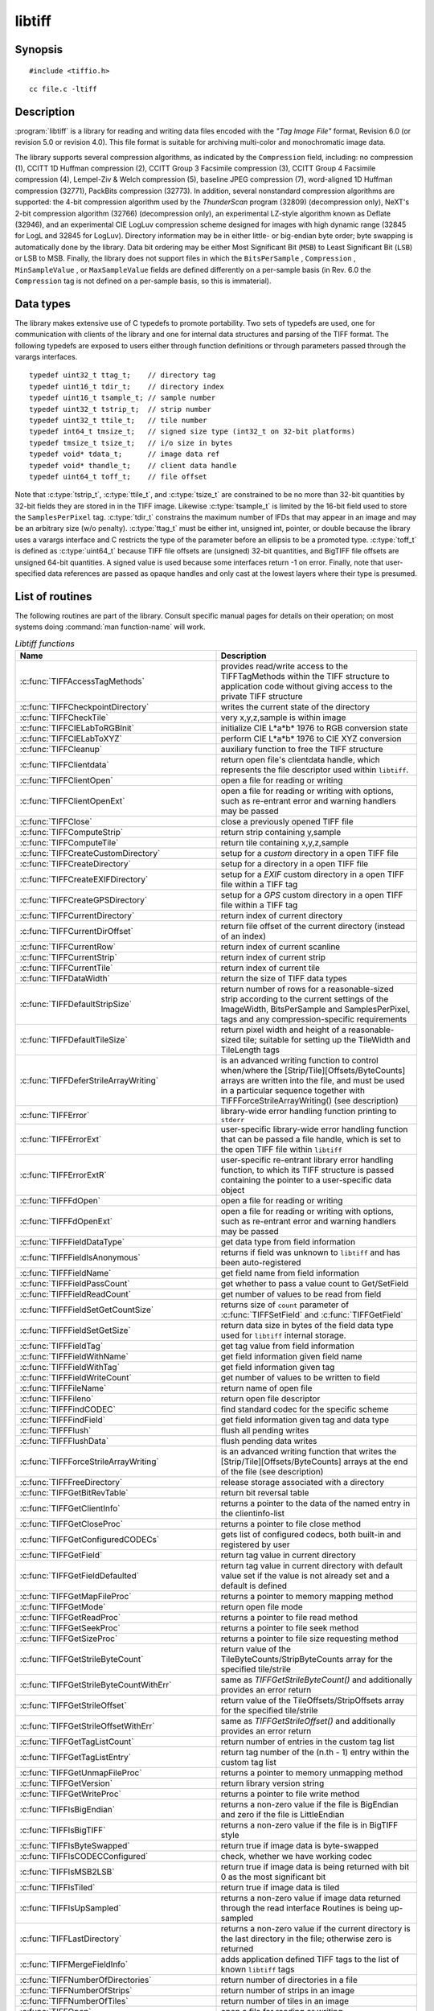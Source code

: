 libtiff
=======

Synopsis
--------

.. highlight:: c

::

    #include <tiffio.h>

.. highlight:: shell

::

    cc file.c -ltiff

Description
-----------

:program:`libtiff` is a library for reading and writing data files encoded with the
*"Tag Image File"* format, Revision 6.0 (or revision 5.0 or revision 4.0). This file
format is suitable for archiving multi-color and monochromatic image data.

The library supports several compression algorithms, as indicated by the
``Compression`` field, including:
no compression (1),
CCITT 1D Huffman compression (2),
CCITT Group 3 Facsimile compression (3),
CCITT Group 4 Facsimile compression (4),
Lempel-Ziv & Welch compression (5),
baseline JPEG compression (7),
word-aligned 1D Huffman compression (32771),
PackBits compression (32773).
In addition, several nonstandard compression algorithms are supported: the
4-bit compression algorithm used by the
*ThunderScan* program (32809) (decompression only),
NeXT's 2-bit compression algorithm (32766) (decompression only),
an experimental LZ-style algorithm known as Deflate (32946),
and an experimental CIE LogLuv compression scheme designed
for images with high dynamic range (32845 for LogL and 32845 for LogLuv).
Directory information may be in either little- or big-endian byte order; byte
swapping is automatically done by the library. Data bit ordering may be either
Most Significant Bit (``MSB``) to Least Significant Bit (``LSB``) or
LSB to MSB.
Finally, the library does not support files in which the
``BitsPerSample`` ,
``Compression`` ,
``MinSampleValue`` ,
or
``MaxSampleValue``
fields are defined differently on a per-sample basis
(in Rev. 6.0 the
``Compression``
tag is not defined on a per-sample basis, so this is immaterial).

Data types
----------

The library makes extensive use of C typedefs to promote portability.
Two sets of typedefs are used, one for communication with clients
of the library and one for internal data structures and parsing of the
TIFF format.
The following typedefs are exposed to users either through function
definitions or through parameters passed through the varargs interfaces.

.. highlight:: c

::

    typedef uint32_t ttag_t;    // directory tag
    typedef uint16_t tdir_t;    // directory index
    typedef uint16_t tsample_t; // sample number
    typedef uint32_t tstrip_t;  // strip number
    typedef uint32_t ttile_t;   // tile number
    typedef int64_t tmsize_t;   // signed size type (int32_t on 32-bit platforms)
    typedef tmsize_t tsize_t;   // i/o size in bytes
    typedef void* tdata_t;      // image data ref
    typedef void* thandle_t;    // client data handle
    typedef uint64_t toff_t;    // file offset

Note that
:c:type:`tstrip_t`,
:c:type:`ttile_t`,
and
:c:type:`tsize_t`
are constrained to be no more than 32-bit quantities by 32-bit fields they are
stored in in the
TIFF
image.
Likewise
:c:type:`tsample_t`
is limited by the 16-bit field used to store the
``SamplesPerPixel``
tag.
:c:type:`tdir_t`
constrains the maximum number of
IFDs
that may appear in an image and may be an arbitrary size (w/o penalty).
:c:type:`ttag_t`
must be either int, unsigned int, pointer, or double because the library uses
a varargs interface and
C restricts the type of the parameter before an ellipsis to be a promoted type.
:c:type:`toff_t`
is defined as :c:type:`uint64_t` because TIFF file offsets are (unsigned) 32-bit
quantities, and BigTIFF file offsets are unsigned 64-bit quantities.
A signed value is used because some interfaces return -1 on
error. Finally, note that user-specified data references are passed as opaque
handles and only cast at the lowest layers where their type is presumed.

.. TODO: Check why this toff_t was switched to unsigned and update description.

.. _List_of_routines:

List of routines
----------------

The following routines are part of the library. Consult specific manual pages
for details on their operation; on most systems doing :command:`man function-name`
will work.

.. list-table:: *Libtiff functions*
    :widths: 5 20
    :header-rows: 1

    * - Name
      - Description
    * - :c:func:`TIFFAccessTagMethods`
      -  provides read/write access to the TIFFTagMethods within the TIFF structure
         to application code without giving access to the private TIFF structure
    * - :c:func:`TIFFCheckpointDirectory`
      - writes the current state of the directory
    * - :c:func:`TIFFCheckTile`
      - very x,y,z,sample is within image
    * - :c:func:`TIFFCIELabToRGBInit`
      - initialize CIE L*a*b* 1976 to RGB conversion state
    * - :c:func:`TIFFCIELabToXYZ`
      - perform CIE L*a*b* 1976 to CIE XYZ conversion
    * - :c:func:`TIFFCleanup`
      - auxiliary function to free the TIFF structure
    * - :c:func:`TIFFClientdata`
      - return open file's clientdata handle, which represents
        the file descriptor used within ``libtiff``.
    * - :c:func:`TIFFClientOpen`
      - open a file for reading or writing
    * - :c:func:`TIFFClientOpenExt`
      - open a file for reading or writing with options,
        such as re-entrant error and warning handlers may be passed
    * - :c:func:`TIFFClose`
      - close a previously opened TIFF file
    * - :c:func:`TIFFComputeStrip`
      - return strip containing y,sample
    * - :c:func:`TIFFComputeTile`
      - return tile containing x,y,z,sample
    * - :c:func:`TIFFCreateCustomDirectory`
      - setup for a *custom* directory in a open TIFF file
    * - :c:func:`TIFFCreateDirectory`
      - setup for a directory in a open TIFF file
    * - :c:func:`TIFFCreateEXIFDirectory`
      - setup for a *EXIF* custom directory in a open TIFF file within a TIFF tag
    * - :c:func:`TIFFCreateGPSDirectory`
      - setup for a *GPS* custom directory in a open TIFF file within a TIFF tag
    * - :c:func:`TIFFCurrentDirectory`
      - return index of current directory
    * - :c:func:`TIFFCurrentDirOffset`
      - return file offset of the current directory (instead of an index)
    * - :c:func:`TIFFCurrentRow`
      - return index of current scanline
    * - :c:func:`TIFFCurrentStrip`
      - return index of current strip
    * - :c:func:`TIFFCurrentTile`
      - return index of current tile
    * - :c:func:`TIFFDataWidth`
      - return the size of TIFF data types
    * - :c:func:`TIFFDefaultStripSize`
      - return number of rows for a reasonable-sized strip according to the
        current settings of the ImageWidth, BitsPerSample and SamplesPerPixel,
        tags and any compression-specific requirements
    * - :c:func:`TIFFDefaultTileSize`
      - return pixel width and height of a reasonable-sized tile;
        suitable for setting up the TileWidth and TileLength tags
    * - :c:func:`TIFFDeferStrileArrayWriting`
      - is an advanced writing function to control when/where the
        [Strip/Tile][Offsets/ByteCounts] arrays are written into the file,
        and must be used in a particular sequence together with
        TIFFForceStrileArrayWriting() (see description)
    * - :c:func:`TIFFError`
      - library-wide error handling function printing to ``stderr``
    * - :c:func:`TIFFErrorExt`
      - user-specific library-wide error handling function that can be passed
        a file handle, which is set to the open TIFF file within ``libtiff``
    * - :c:func:`TIFFErrorExtR`
      - user-specific re-entrant library error handling function,
        to which its TIFF structure is passed
        containing the pointer to a user-specific data object
    * - :c:func:`TIFFFdOpen`
      - open a file for reading or writing
    * - :c:func:`TIFFFdOpenExt`
      - open a file for reading or writing with options,
        such as re-entrant error and warning handlers may be passed
    * - :c:func:`TIFFFieldDataType`
      - get data type from field information
    * - :c:func:`TIFFFieldIsAnonymous`
      - returns if field was unknown to ``libtiff`` and has been auto-registered
    * - :c:func:`TIFFFieldName`
      - get field name from field information
    * - :c:func:`TIFFFieldPassCount`
      - get whether to pass a value count to Get/SetField
    * - :c:func:`TIFFFieldReadCount`
      - get number of values to be read from field
    * - :c:func:`TIFFFieldSetGetCountSize`
      - returns size of ``count`` parameter of :c:func:`TIFFSetField` and
        :c:func:`TIFFGetField`
    * - :c:func:`TIFFFieldSetGetSize`
      - return data size in bytes of the field data type used for ``libtiff``
        internal storage.
    * - :c:func:`TIFFFieldTag`
      - get tag value from field information
    * - :c:func:`TIFFFieldWithName`
      - get field information given field name
    * - :c:func:`TIFFFieldWithTag`
      - get field information given tag
    * - :c:func:`TIFFFieldWriteCount`
      - get number of values to be written to field
    * - :c:func:`TIFFFileName`
      - return name of open file
    * - :c:func:`TIFFFileno`
      - return open file descriptor
    * - :c:func:`TIFFFindCODEC`
      - find standard codec for the specific scheme
    * - :c:func:`TIFFFindField`
      - get field information given tag and data type
    * - :c:func:`TIFFFlush`
      - flush all pending writes
    * - :c:func:`TIFFFlushData`
      - flush pending data writes
    * - :c:func:`TIFFForceStrileArrayWriting`
      - is an advanced writing function that writes the
        [Strip/Tile][Offsets/ByteCounts] arrays at the end of the file (see description)
    * - :c:func:`TIFFFreeDirectory`
      - release storage associated with a directory
    * - :c:func:`TIFFGetBitRevTable`
      - return bit reversal table
    * - :c:func:`TIFFGetClientInfo`
      - returns a pointer to the data of the named entry in the clientinfo-list
    * - :c:func:`TIFFGetCloseProc`
      - returns a pointer to file close method
    * - :c:func:`TIFFGetConfiguredCODECs`
      - gets list of configured codecs, both built-in and registered by user
    * - :c:func:`TIFFGetField`
      - return tag value in current directory
    * - :c:func:`TIFFGetFieldDefaulted`
      - return tag value in current directory with default value set if the
        value is not already set and a default is defined
    * - :c:func:`TIFFGetMapFileProc`
      - returns a pointer to memory mapping method
    * - :c:func:`TIFFGetMode`
      - return open file mode
    * - :c:func:`TIFFGetReadProc`
      - returns a pointer to file read method
    * - :c:func:`TIFFGetSeekProc`
      - returns a pointer to file seek method
    * - :c:func:`TIFFGetSizeProc`
      - returns a pointer to file size requesting method
    * - :c:func:`TIFFGetStrileByteCount`
      - return value of the TileByteCounts/StripByteCounts array for the
        specified tile/strile
    * - :c:func:`TIFFGetStrileByteCountWithErr`
      - same as `TIFFGetStrileByteCount()` and additionally provides an error return
    * - :c:func:`TIFFGetStrileOffset`
      - return value of the TileOffsets/StripOffsets array for the specified tile/strile
    * - :c:func:`TIFFGetStrileOffsetWithErr`
      - same as `TIFFGetStrileOffset()` and additionally provides an error return
    * - :c:func:`TIFFGetTagListCount`
      - return number of entries in the custom tag list
    * - :c:func:`TIFFGetTagListEntry`
      - return tag number of the (n.th - 1) entry within the custom tag list
    * - :c:func:`TIFFGetUnmapFileProc`
      - returns a pointer to memory unmapping method
    * - :c:func:`TIFFGetVersion`
      - return library version string
    * - :c:func:`TIFFGetWriteProc`
      - returns a pointer to file write method
    * - :c:func:`TIFFIsBigEndian`
      - returns a non-zero value if the file is BigEndian and zero if the file is
        LittleEndian
    * - :c:func:`TIFFIsBigTIFF`
      - returns a non-zero value if the file is in BigTIFF style
    * - :c:func:`TIFFIsByteSwapped`
      - return true if image data is byte-swapped
    * - :c:func:`TIFFIsCODECConfigured`
      - check, whether we have working codec
    * - :c:func:`TIFFIsMSB2LSB`
      - return true if image data is being returned with bit 0 as the most significant bit
    * - :c:func:`TIFFIsTiled`
      - return true if image data is tiled
    * - :c:func:`TIFFIsUpSampled`
      - returns a non-zero value if image data returned through the read interface
        Routines is being up-sampled
    * - :c:func:`TIFFLastDirectory`
      - returns a non-zero value if the current directory is the last directory
        in the file; otherwise zero is returned
    * - :c:func:`TIFFMergeFieldInfo`
      - adds application defined TIFF tags to the list of known ``libtiff`` tags
    * - :c:func:`TIFFNumberOfDirectories`
      - return number of directories in a file
    * - :c:func:`TIFFNumberOfStrips`
      - return number of strips in an image
    * - :c:func:`TIFFNumberOfTiles`
      - return number of tiles in an image
    * - :c:func:`TIFFOpen`
      - open a file for reading or writing
    * - :c:func:`TIFFOpenExt`
      - open a file for reading or writing  with options,
        such as re-entrant error and warning handlers may be passed
    * - :c:func:`TIFFOpenW`
      - opens a TIFF file with a Unicode filename, for read/writing
    * - :c:func:`TIFFOpenWExt`
      - opens a TIFF file with a Unicode filename, for read/writing
        with options, such as re-entrant error and warning handlers may be passed
    * - :c:func:`TIFFOpenOptionsAlloc`
      - allocates memory for :c:type:`TIFFOpenOptions` opaque structure
    * - :c:func:`TIFFOpenOptionsFree`
      - releases the allocated memory for :c:type:`TIFFOpenOptions`
    * - :c:func:`TIFFOpenOptionsSetMaxSingleMemAlloc`
      - limits the maximum single memory allocation within ``libtiff``
    * - :c:func:`TIFFOpenOptionsSetErrorHandlerExtR`
      - setup of a user-specific and per-TIFF handle (re-entrant) error handler
    * - :c:func:`TIFFOpenOptionsSetWarningHandlerExtR`
      - setup of a user-specific and per-TIFF handle (re-entrant) warning handler
    * - :c:func:`TIFFPrintDirectory`
      - print description of the current directory
    * - :c:func:`TIFFRasterScanlineSize`
      - returns the size in bytes of a complete decoded and packed raster scanline
    * - :c:func:`TIFFRasterScanlineSize64`
      - return size as :c:type:`uint64_t`
    * - :c:func:`TIFFRawStripSize`
      - return number of bytes in a raw strip
    * - :c:func:`TIFFRawStripSize64`
      - return number of bytes in a raw strip as :c:type:`uint64_t`
    * - :c:func:`TIFFReadBufferSetup`
      - specify i/o buffer for reading
    * - :c:func:`TIFFReadCustomDirectory`
      - read the custom directory from the given offset
        and set the context of the TIFF-handle tif to that custom directory
    * - :c:func:`TIFFReadDirectory`
      - read the next directory
    * - :c:func:`TIFFReadEncodedStrip`
      - read and decode a strip of data
    * - :c:func:`TIFFReadEncodedTile`
      - read and decode a tile of data
    * - :c:func:`TIFFReadEXIFDirectory`
      - read the EXIF directory from the given offset
        and set the context of the TIFF-handle tif to that EXIF directory
    * - :c:func:`TIFFReadFromUserBuffer`
      - replaces the use of :c:func:`TIFFReadEncodedStrip` / :c:func:`TIFFReadEncodedTile`
        when the user can provide the buffer for the input data
    * - :c:func:`TIFFReadGPSDirectory`
      - read the GPS directory from the given offset
        and set the context of the TIFF-handle tif to that GPS directory
    * - :c:func:`TIFFReadRawStrip`
      - read a raw strip of data
    * - :c:func:`TIFFReadRawTile`
      - read a raw tile of data
    * - :c:func:`TIFFReadRGBAImage`
      - read an image into a fixed format raster
    * - :c:func:`TIFFReadRGBAImageOriented`
      - works like :c:func:`TIFFReadRGBAImage` except that the user can specify
        the raster origin position
    * - :c:func:`TIFFReadRGBAStrip`
      - reads a single strip of a strip-based image into memory, storing the
        result in the user supplied RGBA raster
    * - :c:func:`TIFFReadRGBAStripExt`
      - same as :c:func:`TIFFReadRGBAStrip` but providing the parameter `stop_on_error`
    * - :c:func:`TIFFReadRGBATile`
      - reads a single tile of a tile-based image into memory, storing the
        result in the user supplied RGBA raster
    * - :c:func:`TIFFReadRGBATileExt`
      - same as :c:func:`TIFFReadRGBATile` but providing the parameter `stop_on_error`
    * - :c:func:`TIFFReadScanline`
      - read and decode a row of data
    * - :c:func:`TIFFReadTile`
      - read and decode a tile of data
    * - :c:func:`TIFFRegisterCODEC`
      - override standard codec for the specific scheme
    * - :c:func:`TIFFReverseBits`
      - reverse bits in an array of bytes
    * - :c:func:`TIFFRewriteDirectory`
      - operates similarly to :c:func:`TIFFWriteDirectory`, but can be called
        with directories previously read or written that already have an established
        location in the file and places it at the end of the file
    * - :c:func:`TIFFRGBAImageBegin`
      - setup decoder state for TIFFRGBAImageGet
    * - :c:func:`TIFFRGBAImageEnd`
      - release TIFFRGBAImage decoder state
    * - :c:func:`TIFFRGBAImageGet`
      - read and decode an image
    * - :c:func:`TIFFRGBAImageOK`
      - is image readable by TIFFRGBAImageGet
    * - :c:func:`TIFFScanlineSize`
      - return size of a scanline
    * - :c:func:`TIFFScanlineSize64`
      - return size of a scanline as :c:type:`uint64_t`
    * - :c:func:`TIFFSetClientdata`
      - set open file's clientdata (file descriptor/handle),
        and return previous value
    * - :c:func:`TIFFSetClientInfo`
      - adds or replaces an entry in the clientinfo-list
    * - :c:func:`TIFFSetCompressionScheme`
      - set compression scheme
    * - :c:func:`TIFFSetDirectory`
      - set the current directory
    * - :c:func:`TIFFSetErrorHandler`
      - set error handler function
    * - :c:func:`TIFFSetErrorHandlerExt`
      - set error handler function with a file handle as parameter
    * - :c:func:`TIFFSetField`
      - set a tag's value in the current directory
    * - :c:func:`TIFFSetFileName`
      - sets the file name in the TIFF-structure and returns the old file name
    * - :c:func:`TIFFSetFileno`
      - overwrites a copy of the open file's I/O descriptor, and return previous value
        (refer to detailed description)
    * - :c:func:`TIFFSetMode`
      - sets the ``libtiff`` open mode in the TIFF-structure and returns the old mode
    * - :c:func:`TIFFSetSubDirectory`
      - set the current directory
    * - :c:func:`TIFFSetTagExtender`
      - is used to register the merge function for user defined tags as an
        extender callback with ``libtiff``
    * - :c:func:`TIFFSetupStrips`
      - setup  or reset strip parameters and strip array memory
    * - :c:func:`TIFFSetWarningHandler`
      - set warning handler function
    * - :c:func:`TIFFSetWarningHandlerExt`
      - set warning handler function with a file handle as parameter
    * - :c:func:`TIFFSetWriteOffset`
      - set current write offset
    * - :c:func:`TIFFStripSize`
      - return size of a strip
    * - :c:func:`TIFFStripSize64`
      - return equivalent size for a strip of data as :c:type:`uint64_t`
    * - :c:func:`TIFFSwabArrayOfDouble`
      - swap bytes of an array of doubles
    * - :c:func:`TIFFSwabArrayOfFloat`
      - swap bytes of an array of floats
    * - :c:func:`TIFFSwabArrayOfLong`
      - swap bytes of an array of longs
    * - :c:func:`TIFFSwabArrayOfLong8`
      - swap bytes of an array of uint64_t
    * - :c:func:`TIFFSwabArrayOfShort`
      - swap bytes of an array of shorts
    * - :c:func:`TIFFSwabArrayOfTriples`
      - swap the first and third byte of each triple within an array of bytes
    * - :c:func:`TIFFSwabDouble`
      - swap bytes of double
    * - :c:func:`TIFFSwabFloat`
      - swap bytes of float
    * - :c:func:`TIFFSwabLong`
      - swap bytes of long
    * - :c:func:`TIFFSwabLong8`
      - swap bytes of long long (uint64_t)
    * - :c:func:`TIFFSwabShort`
      - swap bytes of short
    * - :c:func:`TIFFTileRowSize`
      - return size of a row in a tile
    * - :c:func:`TIFFTileRowSize64`
      - return size of a row in a tile as :c:type:`uint64_t`
    * - :c:func:`TIFFTileSize`
      - return size of a tile
    * - :c:func:`TIFFTileSize64`
      - return size of a tile as :c:type:`uint64_t`
    * - :c:func:`TIFFUnlinkDirectory`
      - unlink the specified directory from the directory chain
    * - :c:func:`TIFFUnRegisterCODEC`
      - unregisters the codec
    * - :c:func:`TIFFUnsetField`
      - clear the contents of the field in the internal structure
    * - :c:func:`TIFFVGetField`
      - return tag value in current directory
    * - :c:func:`TIFFVGetFieldDefaulted`
      - return tag value in current directory
    * - :c:func:`TIFFVSetField`
      - set a tag's value in the current directory
    * - :c:func:`TIFFVStripSize`
      - return number of bytes in a strip
    * - :c:func:`TIFFVStripSize64`
      - return number of bytes in a strip with *nrows* rows of data as :c:type:`uint64_t`
    * - :c:func:`TIFFVTileSize`
      - returns the number of bytes in a row-aligned tile with *nrows* of data
    * - :c:func:`TIFFVTileSize64`
      - returns the number of bytes in a row-aligned tile with *nrows* of data
        a :c:type:`uint64_t` number
    * - :c:func:`TIFFWarning`
      - library-wide warning handling function printing to ``stderr``
    * - :c:func:`TIFFWarningExt`
      - user-specific library-wide warning handling function that can be passed
        a file handle, which is set to the open TIFF file within ``libtiff``
    * - :c:func:`TIFFWarningExtR`
      - user-specific re-entrant library warning handling function,
        to which its TIFF structure is passed
        containing the pointer to a user-specific data object
    * - :c:func:`TIFFWriteBufferSetup`
      - sets up the data buffer used to write raw (encoded) data to a file
    * - :c:func:`TIFFWriteCheck`
      - verify file is writable and that the directory information is setup properly
    * - :c:func:`TIFFWriteCustomDirectory`
      - write the current custom directory (also EXIF or GPS) to file
    * - :c:func:`TIFFWriteDirectory`
      - write the current directory
    * - :c:func:`TIFFWriteEncodedStrip`
      - compress and write a strip of data
    * - :c:func:`TIFFWriteEncodedTile`
      - compress and write a tile of data
    * - :c:func:`TIFFWriteRawStrip`
      - write a raw strip of data
    * - :c:func:`TIFFWriteRawTile`
      - write a raw tile of data
    * - :c:func:`TIFFWriteScanline`
      - write a scanline of data
    * - :c:func:`TIFFWriteTile`
      - compress and write a tile of data
    * - :c:func:`TIFFXYZToRGB`
      - perform CIE XYZ to RGB conversion
    * - :c:func:`TIFFYCbCrtoRGB`
      - perform YCbCr to RGB conversion
    * - :c:func:`TIFFYCbCrToRGBInit`
      - initialize YCbCr to RGB conversion state

.. list-table:: *Libtiff auxillary functions*
    :widths: 5 20
    :header-rows: 1

    * - Name
      - Description
    * - :c:func:`_TIFFCheckMalloc`
      - checking for integer overflow before dynamically allocate memory buffer
    * - :c:func:`_TIFFCheckRealloc`
      - checking for integer overflow before dynamically reallocate memory buffer
    * - :c:func:`_TIFFClampDoubleToUInt32`
      - clamps double values into the range of :c:type:`uint32_t` (i.e. 0 .. 0xFFFFFFFF)
    * - :c:func:`_TIFFfree`
      - free memory buffer
    * - :c:func:`_TIFFGetExifFields`
      - return a pointer to the ``libtiff`` internal definition list of the EXIF tags
    * - :c:func:`_TIFFGetGpsFields`
      - return a pointer to the ``libtiff`` internal definition list of the GPS tags
    * - :c:func:`_TIFFmalloc`
      - dynamically allocate memory buffer
    * - :c:func:`_TIFFmemcmp`
      - compare contents of the memory buffers
    * - :c:func:`_TIFFmemcpy`
      - copy contents of the one buffer to another
    * - :c:func:`_TIFFmemset`
      - fill memory buffer with a constant byte
    * - :c:func:`_TIFFMultiply32`
      - checks for an integer overflow of the multiplication result of `uint32_t` and
        return the multiplication result or `0` if an overflow would happen
    * - :c:func:`_TIFFMultiply64`
      - checks for an integer overflow of the multiplication result of `uint64_t` and
        return the multiplication result or `0` if an overflow would happen
    * - :c:func:`_TIFFrealloc`
      - dynamically reallocate memory buffer
    * - :c:func:`_TIFFRewriteField`
      - Rewrite a field in the directory on disk without regard
        to updating the TIFF directory structure in memory


Tag usage
---------

The table below lists the TIFF
tags that are recognized and handled by the library.
If no use is indicated in the table, then the library
reads and writes the tag, but does not use it internally.
Note that some tags are meaningful only when a particular
compression scheme is being used; e.g. ``Group3Options``
is only useful if ``Compression``
is set to CCITT Group 3 encoding.
Tags of this sort are considered *codec-specific*
tags and the library does not recognize them except when the
``Compression``
tag has been previously set to the relevant compression scheme.

.. list-table:: libtiff supported tags
    :widths: 10 2 2 15
    :header-rows: 1

    * - Tag name
      - Value
      - R/W
      - Library Use/Notes
    * - ``Artist``
      - 315
      - R/W
      -
    * - ``BadFaxLines``
      - 326
      - R/W
      -
    * - ``BitsPerSample``
      - 258
      - R/W
      - lots
    * - ``CellLength``
      - 265
      -
      - parsed but ignored
    * - ``CellWidth``
      - 264
      -
      - parsed but ignored
    * - ``CleanFaxData``
      - 327
      - R/W
      -
    * - ``ColorMap``
      - 320
      - R/W
      -
    * - ``ColorResponseUnit``
      - 300
      -
      - parsed but ignored
    * - ``Compression``
      - 259
      - R/W
      - choosing codec
    * - ``ConsecutiveBadFaxLines``
      - 328
      - R/W
      -
    * - ``Copyright``
      - 33432
      - R/W
      -
    * - ``DataType``
      - 32996
      - R
      - obsoleted by ``SampleFormat`` tag
    * - ``DateTime``
      - 306
      - R/W
      -
    * - ``DocumentName``
      - 269
      - R/W
      -
    * - ``DotRange``
      - 336
      - R/W
      -
    * - ``ExtraSamples``
      - 338
      - R/W
      - lots
    * - ``FaxRecvParams``
      - 34908
      - R/W
      -
    * - ``FaxSubAddress``
      - 34909
      - R/W
      -
    * - ``FaxRecvTime``
      - 34910
      - R/W
      -
    * - ``FillOrder``
      - 266
      - R/W
      - control bit order
    * - ``FreeByteCounts``
      - 289
      -
      - parsed but ignored
    * - ``FreeOffsets``
      - 288
      -
      - parsed but ignored
    * - ``GrayResponseCurve``
      - 291
      -
      - parsed but ignored
    * - ``GrayResponseUnit``
      - 290
      -
      - parsed but ignored
    * - ``Group3Options``
      - 292
      - R/W
      - used by Group 3 codec
    * - ``Group4Options``
      - 293
      - R/W
      -
    * - ``HostComputer``
      - 316
      - R/W
      -
    * - ``ImageDepth``
      - 32997
      - R/W
      - tile/strip calculations
    * - ``ImageDescription``
      - 270
      - R/W
      -
    * - ``ImageLength``
      - 257
      - R/W
      - lots
    * - ``ImageWidth``
      - 256
      - R/W
      - lots
    * - ``InkNames``
      - 333
      - R/W
      -
    * - ``InkSet``
      - 332
      - R/W
      -
    * - ``JPEGTables``
      - 347
      - R/W
      - used by JPEG codec
    * - ``Make``
      - 271
      - R/W
      -
    * - ``Matteing``
      - 32995
      - R
      - obsoleted by ExtraSamples tag
    * - ``MaxSampleValue``
      - 281
      - R/W
      -
    * - ``MinSampleValue``
      - 280
      - R/W
      -
    * - ``Model``
      - 272
      - R/W
      -
    * - ``NewSubFileType``
      - 254
      - R/W
      - called ``SubFileType`` in spec
    * - ``NumberOfInks``
      - 334
      - R/W
      -
    * - ``Orientation``
      - 274
      - R/W
      -
    * - ``PageName``
      - 285
      - R/W
      -
    * - ``PageNumber``
      - 297
      - R/W
      -
    * - ``PhotometricInterpretation``
      - 262
      - R/W
      - used by Group 3 and JPEG codecs
    * - ``PlanarConfiguration``
      - 284
      - R/W
      - data i/o
    * - ``Predictor``
      - 317
      - R/W
      - used by LZW and Deflate codecs
    * - ``PrimaryChromacities``
      - 319
      - R/W
      -
    * - ``ReferenceBlackWhite``
      - 532
      - R/W
      -
    * - ``ResolutionUnit``
      - 296
      - R/W
      - used by Group 3 codec
    * - ``RowsPerStrip``
      - 278
      - R/W
      - data i/o
    * - ``SampleFormat``
      - 339
      - R/W
      -
    * - ``SamplesPerPixel``
      - 277
      - R/W
      - lots
    * - ``SMinSampleValue``
      - 340
      - R/W
      -
    * - ``SMaxSampleValue``
      - 341
      - R/W
      -
    * - ``Software``
      - 305
      - R/W
      -
    * - ``StoNits``
      - 37439
      - R/W
      -
    * - ``StripByteCounts``
      - 279
      - R/W
      - data i/o
    * - ``StripOffsets``
      - 273
      - R/W
      - data i/o
    * - ``SubFileType``
      - 255
      - R/W
      - called ``OSubFileType`` in spec
    * - ``TargetPrinter``
      - 337
      - R/W
      -
    * - ``Thresholding``
      - 263
      - R/W
      -
    * - ``TileByteCounts``
      - 324
      - R/W
      - data i/o
    * - ``TileDepth``
      - 32998
      - R/W
      - tile/strip calculations
    * - ``TileLength``
      - 323
      - R/W
      - data i/o
    * - ``TileOffsets``
      - 324
      - R/W
      - data i/o
    * - ``TileWidth``
      - 322
      - R/W
      - data i/o
    * - ``TransferFunction``
      - 301
      - R/W
      -
    * - ``WhitePoint``
      - 318
      - R/W
      -
    * - ``XPosition``
      - 286
      - R/W
      -
    * - ``XResolution``
      - 282
      - R/W
      -
    * - ``YCbCrCoefficients``
      - 529
      - R/W
      - used by ``TIFFRGBAImage`` support
    * - ``YCbCrPositioning``
      - 531
      - R/W
      - tile/strip size calculations
    * - ``YCbCrSubsampling``
      - 530
      - R/W
      -
    * - ``YPosition``
      - 286
      - R/W
      -
    * - ``YResolution``
      - 283
      - R/W
      - used by Group 3 codec

"Pseudo tags"
-------------

In addition to the normal TIFF
tags the library supports a collection of
tags whose values lie in a range outside the valid range of TIFF
tags. These tags are termed *pseudo-tags*
and are used to control various codec-specific functions within the library.
The table below summarizes the defined pseudo-tags.

.. list-table:: libtiff supported tags
    :widths: 10 2 2 15
    :header-rows: 1

    * - Tag name
      - Codec
      - R/W
      - Library Use/Notes

    * - :c:macro:`TIFFTAG_FAXMODE`
      - G3
      - R/W
      - general codec operation
    * - :c:macro:`TIFFTAG_FAXFILLFUNC`
      - G3/G4
      - R/W
      - bitmap fill function
    * - :c:macro:`TIFFTAG_JPEGQUALITY`
      - JPEG
      - R/W
      - compression quality control
    * - :c:macro:`TIFFTAG_JPEGCOLORMODE`
      - JPEG
      - R/W
      - control colorspace conversions
    * - :c:macro:`TIFFTAG_JPEGTABLESMODE`
      - JPEG
      - R/W
      - control contents of ``JPEGTables`` tag
    * - :c:macro:`TIFFTAG_ZIPQUALITY`
      - Deflate
      - R/W
      - compression quality level
    * - :c:macro:`TIFFTAG_PIXARLOGDATAFMT`
      - PixarLog
      - R/W
      - user data format
    * - :c:macro:`TIFFTAG_PIXARLOGQUALITY`
      - PixarLog
      - R/W
      - compression quality level
    * - :c:macro:`TIFFTAG_SGILOGDATAFMT`
      - SGILog
      - R/W
      - user data format

:c:macro:`TIFFTAG_FAXMODE`:

  Control the operation of the Group 3 codec.
  Possible values (independent bits that can be combined by
  or'ing them together) are:

  :c:macro:`FAXMODE_CLASSIC`:

    (enable old-style format in which the ``RTC``
    is written at the end of the last strip),

  :c:macro:`FAXMODE_NORTC`:

    (opposite of :c:macro:`FAXMODE_CLASSIC`; also called
    :c:macro:`FAXMODE_CLASSF`),

  :c:macro:`FAXMODE_NOEOL`:

    (do not write ``EOL`` codes at the start of each row of data),

  :c:macro:`FAXMODE_BYTEALIGN`:

    (align each encoded row to an 8-bit boundary),

  :c:macro:`FAXMODE_WORDALIGN`:

    (align each encoded row to an 16-bit boundary),

  The default value is dependent on the compression scheme; this
  pseudo-tag is used by the various G3 and G4 codecs to share code.

:c:macro:`TIFFTAG_FAXFILLFUNC`:

  Control the function used to convert arrays of black and white
  runs to packed bit arrays.
  This hook can be used to image decoded scanlines in multi-bit
  depth rasters (e.g. for display in colormap mode)
  or for other purposes.
  The default value is a pointer to a builtin function that images
  packed bilevel data.

:c:macro:`TIFFTAG_IPTCNEWSPHOTO`:

  Tag contains image metadata per the IPTC newsphoto spec: Headline,
  captioning, credit, etc... Used by most wire services.

:c:macro:`TIFFTAG_PHOTOSHOP`:

  Tag contains Photoshop captioning information and metadata. Photoshop
  uses in parallel and redundantly alongside :c:macro:`IPTCNEWSPHOTO` information.

:c:macro:`TIFFTAG_JPEGQUALITY`:

  Control the compression quality level used in the baseline algorithm.
  Note that quality levels are in the range 0-100 with a default value of 75.

:c:macro:`TIFFTAG_JPEGCOLORMODE`:

  Control whether or not conversion is done between
  RGB and YCbCr colorspaces.
  Possible values are:

  :c:macro:`JPEGCOLORMODE_RAW`:

    (do not convert), and

  :c:macro:`JPEGCOLORMODE_RGB`:

    (convert to/from RGB)

  The default value is :c:macro:`JPEGCOLORMODE_RAW`.

:c:macro:`TIFFTAG_JPEGTABLESMODE`:

  Control the information written in the ``JPEGTables`` tag.
  Possible values (independent bits that can be combined by
  or'ing them together) are:

  :c:macro:`JPEGTABLESMODE_QUANT`:

    (include quantization tables), and

  :c:macro:`JPEGTABLESMODE_HUFF`:

    (include Huffman encoding tables).

  The default value is :c:expr:`JPEGTABLESMODE_QUANT|JPEGTABLESMODE_HUFF`.

:c:macro:`TIFFTAG_ZIPQUALITY`:

  Control the compression technique used by the Deflate codec.
  Quality levels are in the range 1-9 with larger numbers yielding better
  compression at the cost of more computation.
  The default quality level is 6 which yields a good time-space tradeoff.

:c:macro:`TIFFTAG_PIXARLOGDATAFMT`:

  Control the format of user data passed *in*
  to the PixarLog codec when encoding and passed
  *out* from when decoding. Possible values are:

  :c:macro:`PIXARLOGDATAFMT_8BIT`:

    for 8-bit unsigned pixels,

  :c:macro:`PIXARLOGDATAFMT_8BITABGR`:

    for 8-bit unsigned ABGR-ordered pixels,

  :c:macro:`PIXARLOGDATAFMT_11BITLOG`:

    for 11-bit log-encoded raw data,

  :c:macro:`PIXARLOGDATAFMT_12BITPICIO`:

    for 12-bit PICIO-compatible data,

  :c:macro:`PIXARLOGDATAFMT_16BIT`:

    for 16-bit signed samples, and

  :c:macro:`PIXARLOGDATAFMT_FLOAT`:

    for 32-bit IEEE floating point samples.

:c:macro:`TIFFTAG_PIXARLOGQUALITY`:

  Control the compression technique used by the PixarLog codec.
  This value is treated identically to :c:macro:`TIFFTAG_ZIPQUALITY`; see the
  above description.

:c:macro:`TIFFTAG_SGILOGDATAFMT`:

  Control the format of client data passed *in*
  to the SGILog codec when encoding and passed
  *out* from when decoding.  Possible values are:

  :c:macro:`SGILOGDATAFMT_FLTXYZ`:

    for converting between LogLuv and 32-bit IEEE floating valued XYZ pixels,

  :c:macro:`SGILOGDATAFMT_16BITLUV`:

    for 16-bit encoded Luv pixels,

  :c:macro:`SGILOGDATAFMT_32BITRAW`:
  :c:macro:`SGILOGDATAFMT_24BITRAW`:

     for no conversion of data,

  :c:macro:`SGILOGDATAFMT_8BITRGB`:

    for returning 8-bit RGB data (valid only when decoding LogLuv-encoded data),

  :c:macro:`SGILOGDATAFMT_FLTY`:

    for converting between LogL and 32-bit IEEE floating valued Y pixels,

  :c:macro:`SGILOGDATAFMT_16BITL`:

    for 16-bit encoded L pixels, and

  :c:macro:`SGILOGDATAFMT_8BITGRY`:

    for returning 8-bit greyscale data
    (valid only when decoding LogL-encoded data).

Diagnostics
-----------

All error messages are directed through the :c:func:`TIFFErrorExtR` routine.
By default messages are directed to ``stderr`` in the form:
``module: message\n``.
Warning messages are likewise directed through the
:c:func:`TIFFWarningExtR` routine.

See also
--------

:doc:`/tools/fax2tiff`,
:doc:`/tools/pal2rgb`,
:doc:`/tools/ppm2tiff`,
:doc:`/tools/rgb2ycbcr`,
:doc:`/tools/raw2tiff`,
:doc:`/tools/tiff2bw`,
:doc:`/tools/tiffdither`,
:doc:`/tools/tiffdump`,
:doc:`/tools/tiffcp`,
:doc:`/tools/tiffcmp`,
:doc:`/tools/tiffgt`,
:doc:`/tools/tiffinfo`,
:doc:`/tools/tiffmedian`,
:doc:`/tools/tiffsplit`,

**"Tag Image File Format Specification *Revision 6.0*"**,
an Aldus Technical Memorandum.

**"The Spirit of TIFF Class F"** ,
an appendix to the TIFF 5.0 specification prepared by Cygnet Technologies.

Bugs
----

* The library does not support multi-sample images
  where some samples have different bits/sample.

* The library does not support random access to compressed data
  that is organized with more than one row per tile or strip.
